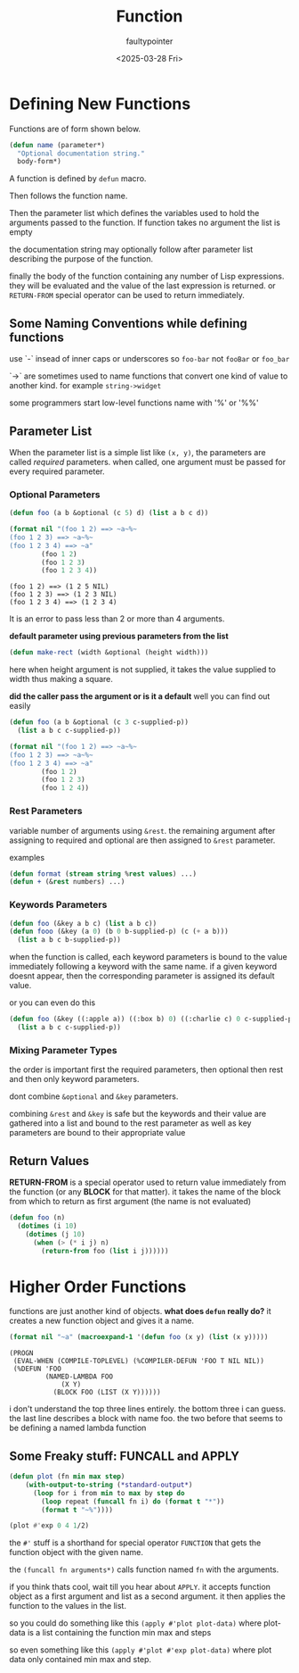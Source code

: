 #+title: Function
#+author: faultypointer
#+date: <2025-03-28 Fri>


* Defining New Functions
Functions are of form shown below.
#+begin_src lisp
(defun name (parameter*)
  "Optional documentation string."
  body-form*)
#+end_src
A function is  defined by ~defun~ macro.

Then follows the function name.

Then the parameter list which defines the variables used to hold the arguments passed to the function. If function takes no argument the list is empty

the documentation string may optionally follow after parameter list describing the purpose of the function.

finally the body of the function containing any number of Lisp expressions. they will be evaluated and the value of the last expression is returned. or ~RETURN-FROM~ special operator can be used to return immediately.

** Some Naming Conventions while defining functions
use `-` insead of inner caps or underscores so ~foo-bar~ not ~fooBar~ or ~foo_bar~

`->` are sometimes used to name functions that convert one kind of value to another kind.
for example ~string->widget~

some programmers start low-level functions name with '%' or '%%'

** Parameter List
When the parameter list is a simple list like ~(x, y)~, the parameters are called /required/ parameters. when called, one argument must be passed for every required parameter.

*** Optional Parameters
#+begin_src lisp :exports both 
(defun foo (a b &optional (c 5) d) (list a b c d))

(format nil "(foo 1 2) ==> ~a~%~
(foo 1 2 3) ==> ~a~%~
(foo 1 2 3 4) ==> ~a"
        (foo 1 2)
        (foo 1 2 3)
        (foo 1 2 3 4))
#+end_src

#+RESULTS:
: (foo 1 2) ==> (1 2 5 NIL)
: (foo 1 2 3) ==> (1 2 3 NIL)
: (foo 1 2 3 4) ==> (1 2 3 4)

It is an error to pass less than 2 or more than 4 arguments.

*default parameter using previous parameters from the list* 
#+begin_src lisp
(defun make-rect (width &optional (height width)))
#+end_src

here when height argument is not supplied, it takes the value supplied to width thus making a square.

*did the caller pass the argument or is it a default*
well you can find out easily
#+begin_src lisp
(defun foo (a b &optional (c 3 c-supplied-p))
  (list a b c c-supplied-p))

(format nil "(foo 1 2) ==> ~a~%~
(foo 1 2 3) ==> ~a~%~
(foo 1 2 3 4) ==> ~a"
        (foo 1 2)
        (foo 1 2 3)
        (foo 1 2 4))

#+end_src

#+RESULTS:
: (foo 1 2) ==> (1 2 3 NIL)
: (foo 1 2 3) ==> (1 2 3 T)
: (foo 1 2 3 4) ==> (1 2 4 T)

*** Rest Parameters
variable number of arguments using ~&rest~. the remaining argument after assigning to required and optional are then assigned to ~&rest~ parameter.

examples
#+begin_src lisp
(defun format (stream string %rest values) ...)
(defun + (&rest numbers) ...)
#+end_src

*** Keywords Parameters
#+begin_src lisp
(defun foo (&key a b c) (list a b c))
(defun fooo (&key (a 0) (b 0 b-supplied-p) (c (+ a b)))
  (list a b c b-supplied-p))
#+end_src


when the function is called, each keyword parameters is bound to the value immediately following a keyword with the same name. if a given keyword doesnt appear, then the corresponding parameter is assigned its default value.

or you can even do this
#+begin_src lisp
(defun foo (&key ((:apple a)) ((:box b) 0) ((:charlie c) 0 c-supplied-p))
  (list a b c c-supplied-p))
#+end_src

*** Mixing Parameter Types
the order is important
first the required parameters, then optional then rest and then only keyword parameters.

dont combine ~&optional~ and ~&key~ parameters.

combining ~&rest~ and ~&key~ is safe but the keywords and their value are gathered into a list and  bound to the rest parameter as well as key parameters are bound to their appropriate value

** Return Values
*RETURN-FROM* is a special operator used to return value immediately from the function (or any *BLOCK* for that matter). it takes the name of the block from which to return as first argument (the name is not evaluated)

#+begin_src lisp
(defun foo (n)
  (dotimes (i 10)
    (dotimes (j 10)
      (when (> (* i j) n)
        (return-from foo (list i j))))))
#+end_src

* Higher Order Functions
functions are just another kind of objects.
*what does ~defun~ really do?*
it creates a new function object and gives it a name.
#+begin_src lisp :exports both
(format nil "~a" (macroexpand-1 '(defun foo (x y) (list (x y)))))
#+end_src

#+RESULTS:
: (PROGN
:  (EVAL-WHEN (COMPILE-TOPLEVEL) (%COMPILER-DEFUN 'FOO T NIL NIL))
:  (%DEFUN 'FOO
:          (NAMED-LAMBDA FOO
:              (X Y)
:            (BLOCK FOO (LIST (X Y))))))

i don't understand the top three lines entirely. the bottom three i can guess.
the last line describes a block with name foo. the two before that seems to be defining a named lambda function

** Some Freaky stuff: FUNCALL and APPLY
#+begin_src lisp
(defun plot (fn min max step)
    (with-output-to-string (*standard-output*)
      (loop for i from min to max by step do
        (loop repeat (funcall fn i) do (format t "*"))
        (format t "~%"))))

(plot #'exp 0 4 1/2)
#+end_src

#+RESULTS:
: *
: **
: ***
: *****
: ********
: *************
: *********************
: **********************************
: *******************************************************

the ~#'~ stuff is a shorthand for special operator ~FUNCTION~ that gets the function object with the given name.

the ~(funcall fn arguments*)~ calls function named ~fn~ with the arguments.


if you think thats cool, wait till you hear about ~APPLY~. it accepts function object as a first argument and list as a second argument. it then applies the function to the values in the list.

so you could do something like this ~(apply #'plot plot-data)~ where plot-data is a list containing the function min max and steps

so even something like this ~(apply #'plot #'exp plot-data)~ where plot data only contained min max and step.
